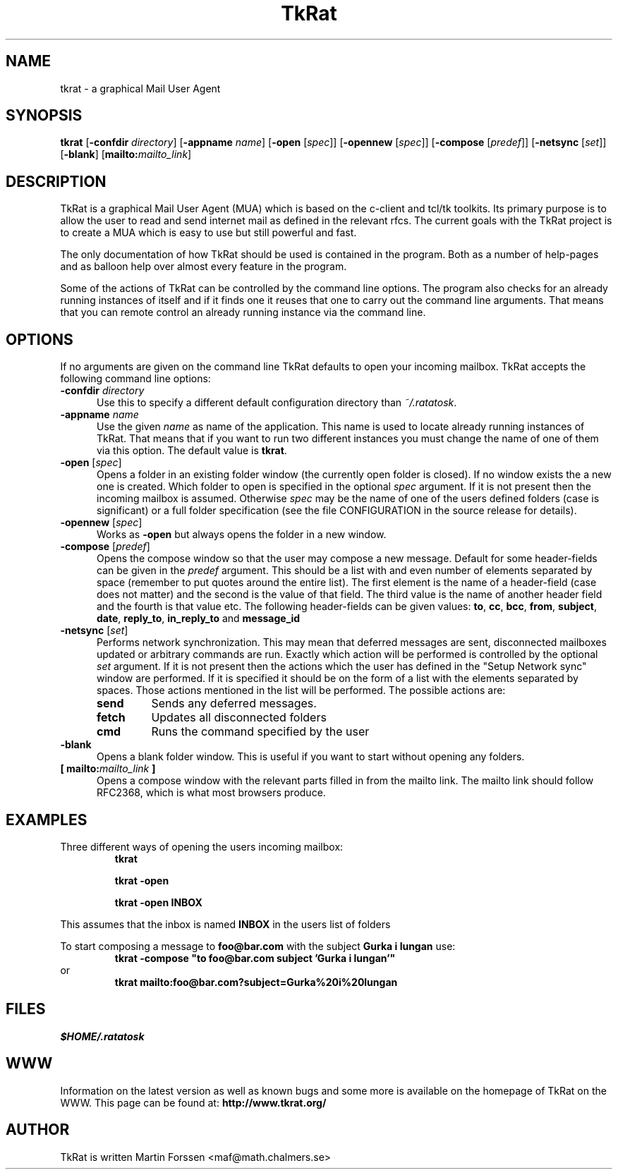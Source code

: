 .TH TkRat 1 "July 9 2006" "TkRat 2.2 distribution"
.SH NAME
tkrat \- a graphical Mail User Agent
.SH SYNOPSIS
.B tkrat
.RB [ "\-confdir \fIdirectory\fP" ]
.RB [ "\-appname \fIname\fP" ]
.RB [ \-open " [" \fIspec\fP  ]]
.RB [ \-opennew " [" \fIspec\fP  ]]
.RB [ \-compose " [" \fIpredef\fP  ]]
.RB [ \-netsync " [" \fIset\fP  ]]
.RB [ \-blank ]
.RB [ mailto:\fImailto_link\fP ]
.SH DESCRIPTION
TkRat is a graphical Mail User Agent (MUA) which is based on the c-client and
tcl/tk toolkits. Its primary purpose is to allow the user to read and send
internet mail as defined in the relevant rfcs. The current goals with the
TkRat project is to create a MUA which is easy to use but still powerful
and fast.
.PP
The only documentation of how TkRat should be used is contained in the
program. Both as a number of help-pages and as balloon help over almost
every feature in the program.
.PP
Some of the actions of TkRat can be controlled by the command line options.
The program also checks for an already running instances of itself and if
it finds one it reuses that one to carry out the command line arguments.
That means that you can remote control an already running instance via
the command line.
.SH OPTIONS
If no arguments are given on the command line TkRat defaults to open
your incoming mailbox. TkRat accepts the following command line options:
.TP 0.5i
.BI \-confdir " directory"
Use this to specify a different default configuration directory than
\fI~/.ratatosk\fR.
.TP 0.5i
.BI \-appname " name"
Use the given \fIname\fP as name of the application. This name is used
to locate already running instances of TkRat. That means that if you want
to run two different instances you must change the name of one of them
via this option. The default value is \fBtkrat\fP.
.TP
.B \-open \fR[\fIspec\fR]
Opens a folder in an existing folder window (the currently open folder
is closed). If no window exists the a new one is created. Which folder
to open is specified in the optional \fIspec\fP argument. If it is not
present then the incoming mailbox is assumed. Otherwise \fIspec\fP may
be the name of one of the users defined folders (case is significant)
or a full folder specification (see the file CONFIGURATION in the source
release for details).
.TP
.B \-opennew \fR[\fIspec\fR]
Works as \fB\-open\fP but always opens the folder in a new window.
.TP
.B \-compose \fR[\fIpredef\fR]
Opens the compose window so that the user may compose a new message.
Default for some header-fields can be given in the \fIpredef\fP argument.
This should be a list with and even number of elements separated by space
(remember to put quotes around the entire list). The first element is the
name of a header-field (case does not matter) and the second is the value
of that field. The third value is the name of another header field and the
fourth is that value etc. The following header-fields can be given values:
.BR to ", " cc ", " bcc ", "
.BR from ", " subject ", " date ", " 
.BR reply_to ", " in_reply_to " and " message_id
.TP
.B \-netsync \fR[\fIset\fR]
Performs network synchronization. This may mean that deferred messages
are sent, disconnected mailboxes updated or arbitrary commands are run.
Exactly which action will be performed is controlled by the optional
\fIset\fP argument. If it is not present then the actions which the
user has defined in the "Setup Network sync" window are performed. If
it is specified it should be on the form of a list with the elements
separated by spaces. Those actions mentioned in the list will be
performed. The possible actions are:
.RS
.TP
.B send
Sends any deferred messages.
.TP
.B fetch
Updates all disconnected folders
.TP
.B cmd
Runs the command specified by the user
.RE
.TP
.B \-blank
Opens a blank folder window. This is useful if you want to start without
opening any folders.
.TP
.B [ mailto:\fImailto_link\fP ]
Opens a compose window with the relevant parts filled in from the
mailto link. The mailto link should follow RFC2368, which is what most
browsers produce.
.SH EXAMPLES
Three different ways of opening the users incoming mailbox:
.RS
.B tkrat
.PP
.B tkrat -open
.PP
.B tkrat -open INBOX
.RE
.PP
This assumes that the inbox is named \fBINBOX\fP in the users list
of folders
.RE
.PP
To start composing a message to \fBfoo@bar.com\fP with the subject
\fBGurka i lungan\fP use:
.RS
\fBtkrat -compose "to foo@bar.com subject 'Gurka i lungan'"\fP
.RE
or
.RS
\fBtkrat mailto:foo@bar.com?subject=Gurka%20i%20lungan\fP
.RE
.SH FILES
.I $HOME/.ratatosk
.SH WWW
Information on the latest version as well as known bugs and some more
is available on the homepage of TkRat on the WWW. This page can be found
at:
.B http://www.tkrat.org/
.SH AUTHOR
TkRat is written Martin Forssen <maf@math.chalmers.se>

